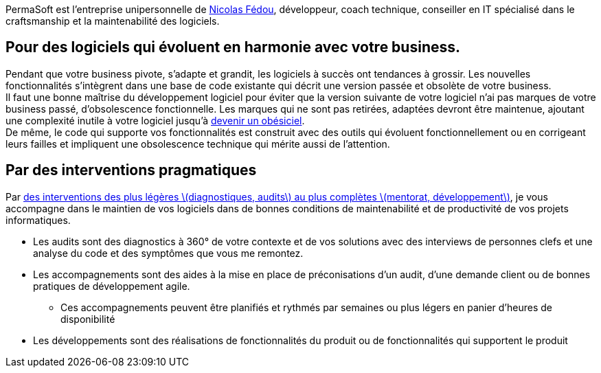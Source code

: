 PermaSoft est l'entreprise unipersonnelle de xref:contact.adoc[Nicolas Fédou], développeur, coach technique, conseiller en IT spécialisé dans le craftsmanship et la maintenabilité des logiciels.

== Pour des logiciels qui évoluent en harmonie avec votre business.

Pendant que votre business pivote, s'adapte et grandit, les logiciels à succès ont tendances à grossir.
Les nouvelles fonctionnalités s'intègrent dans une base de code existante qui décrit une version passée et obsolète de votre business. +
Il faut une bonne maîtrise du développement logiciel pour éviter que la version suivante de votre logiciel n'ai pas marques de votre business passé, d'obsolescence fonctionnelle.
Les marques qui ne sont pas retirées, adaptées devront être maintenue, ajoutant une complexité inutile à votre logiciel jusqu'à xref:opinions/obesiciel.adoc[devenir un obésiciel]. +
De même, le code qui supporte vos fonctionnalités est construit avec des outils qui évoluent fonctionnellement ou en corrigeant leurs failles et impliquent une obsolescence technique qui mérite aussi de l'attention.

== Par des interventions pragmatiques

Par xref:services.adoc[des interventions des plus légères \(diagnostiques, audits\) au plus complètes \(mentorat, développement\)], je vous accompagne dans le maintien de vos logiciels dans de bonnes conditions de maintenabilité et de productivité de vos projets informatiques.

* Les audits sont des diagnostics à 360° de votre contexte et de vos solutions avec des interviews de personnes clefs et une analyse du code et des symptômes que vous me remontez.
* Les accompagnements sont des aides à la mise en place de préconisations d'un audit, d'une demande client ou de bonnes pratiques de développement agile.
** Ces accompagnements peuvent être planifiés et rythmés par semaines ou plus légers en panier d'heures de disponibilité
* Les développements sont des réalisations de fonctionnalités du produit ou de fonctionnalités qui supportent le produit


